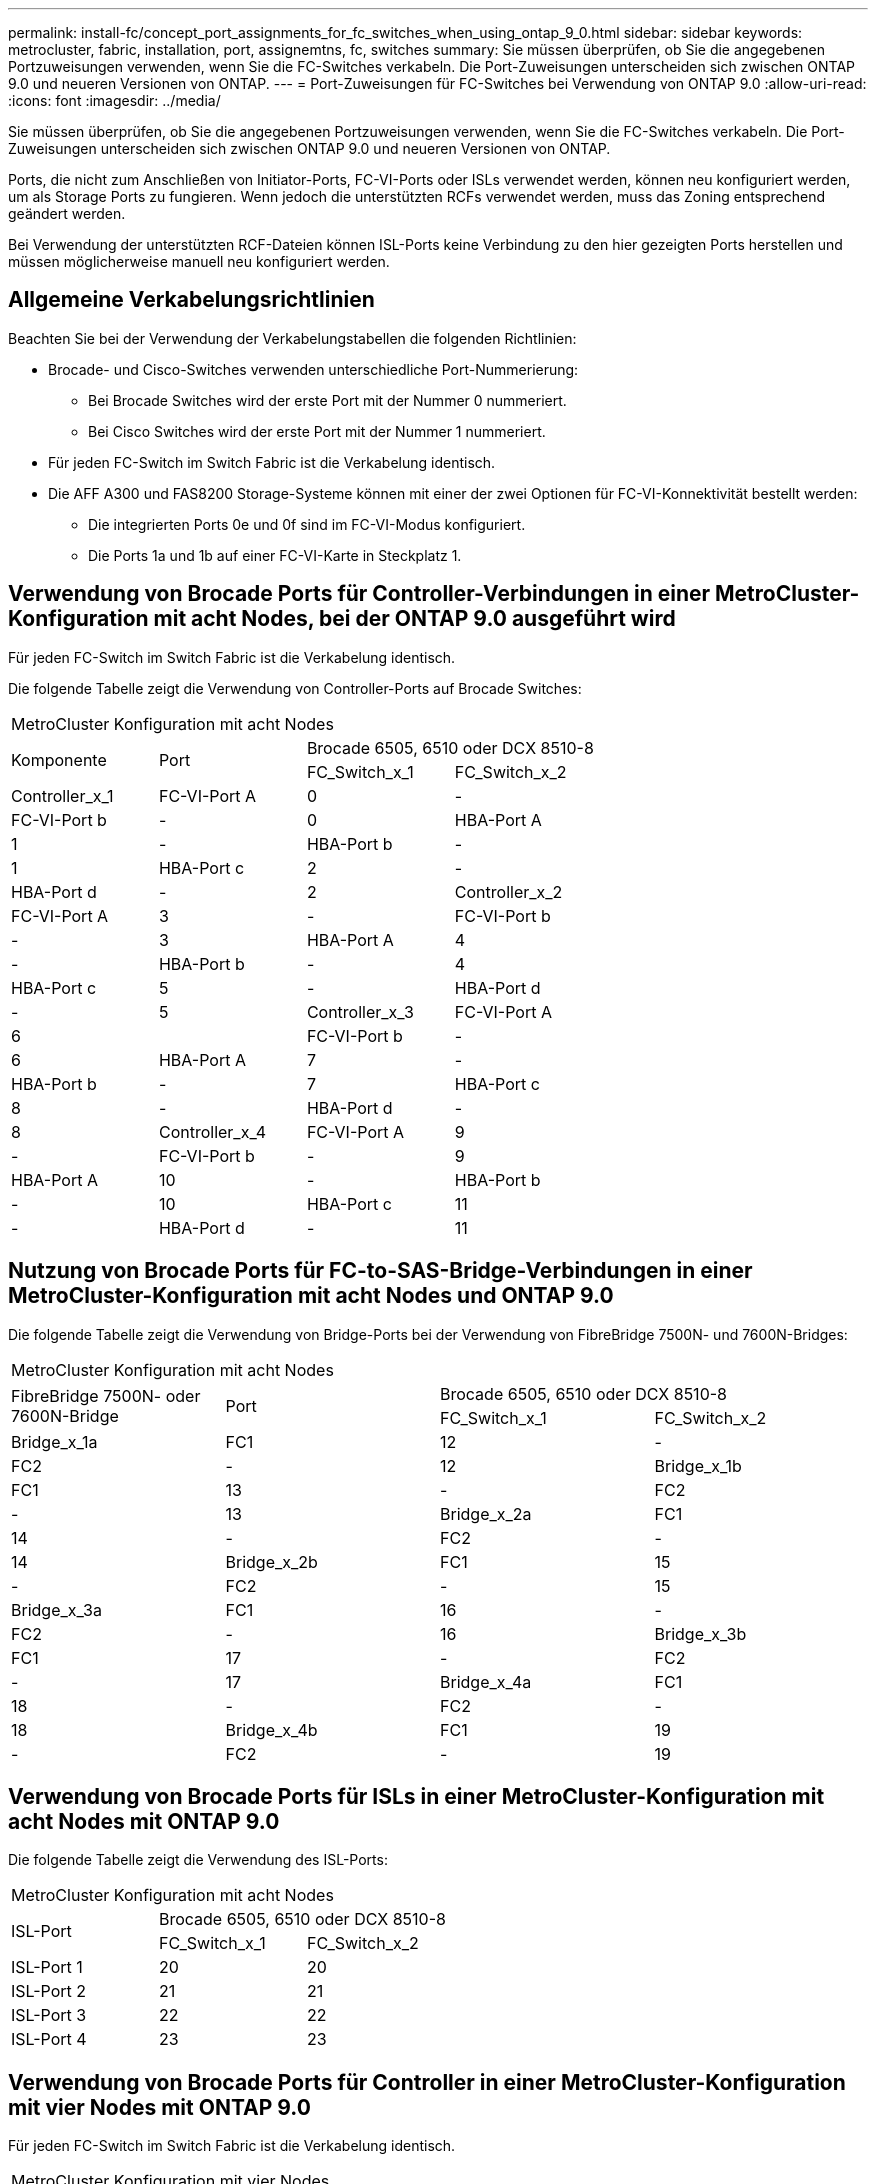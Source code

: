---
permalink: install-fc/concept_port_assignments_for_fc_switches_when_using_ontap_9_0.html 
sidebar: sidebar 
keywords: metrocluster, fabric, installation, port, assignemtns, fc, switches 
summary: Sie müssen überprüfen, ob Sie die angegebenen Portzuweisungen verwenden, wenn Sie die FC-Switches verkabeln. Die Port-Zuweisungen unterscheiden sich zwischen ONTAP 9.0 und neueren Versionen von ONTAP. 
---
= Port-Zuweisungen für FC-Switches bei Verwendung von ONTAP 9.0
:allow-uri-read: 
:icons: font
:imagesdir: ../media/


[role="lead"]
Sie müssen überprüfen, ob Sie die angegebenen Portzuweisungen verwenden, wenn Sie die FC-Switches verkabeln. Die Port-Zuweisungen unterscheiden sich zwischen ONTAP 9.0 und neueren Versionen von ONTAP.

Ports, die nicht zum Anschließen von Initiator-Ports, FC-VI-Ports oder ISLs verwendet werden, können neu konfiguriert werden, um als Storage Ports zu fungieren. Wenn jedoch die unterstützten RCFs verwendet werden, muss das Zoning entsprechend geändert werden.

Bei Verwendung der unterstützten RCF-Dateien können ISL-Ports keine Verbindung zu den hier gezeigten Ports herstellen und müssen möglicherweise manuell neu konfiguriert werden.



== Allgemeine Verkabelungsrichtlinien

Beachten Sie bei der Verwendung der Verkabelungstabellen die folgenden Richtlinien:

* Brocade- und Cisco-Switches verwenden unterschiedliche Port-Nummerierung:
+
** Bei Brocade Switches wird der erste Port mit der Nummer 0 nummeriert.
** Bei Cisco Switches wird der erste Port mit der Nummer 1 nummeriert.


* Für jeden FC-Switch im Switch Fabric ist die Verkabelung identisch.
* Die AFF A300 und FAS8200 Storage-Systeme können mit einer der zwei Optionen für FC-VI-Konnektivität bestellt werden:
+
** Die integrierten Ports 0e und 0f sind im FC-VI-Modus konfiguriert.
** Die Ports 1a und 1b auf einer FC-VI-Karte in Steckplatz 1.






== Verwendung von Brocade Ports für Controller-Verbindungen in einer MetroCluster-Konfiguration mit acht Nodes, bei der ONTAP 9.0 ausgeführt wird

Für jeden FC-Switch im Switch Fabric ist die Verkabelung identisch.

Die folgende Tabelle zeigt die Verwendung von Controller-Ports auf Brocade Switches:

|===


4+| MetroCluster Konfiguration mit acht Nodes 


.2+| Komponente .2+| Port 2+| Brocade 6505, 6510 oder DCX 8510-8 


| FC_Switch_x_1 | FC_Switch_x_2 


 a| 
Controller_x_1
 a| 
FC-VI-Port A
 a| 
0
 a| 
-



 a| 
FC-VI-Port b
 a| 
-
 a| 
0



 a| 
HBA-Port A
 a| 
1
 a| 
-



 a| 
HBA-Port b
 a| 
-
 a| 
1



 a| 
HBA-Port c
 a| 
2
 a| 
-



 a| 
HBA-Port d
 a| 
-
 a| 
2



 a| 
Controller_x_2
 a| 
FC-VI-Port A
 a| 
3
 a| 
-



 a| 
FC-VI-Port b
 a| 
-
 a| 
3



 a| 
HBA-Port A
 a| 
4
 a| 
-



 a| 
HBA-Port b
 a| 
-
 a| 
4



 a| 
HBA-Port c
 a| 
5
 a| 
-



 a| 
HBA-Port d
 a| 
-
 a| 
5



 a| 
Controller_x_3
 a| 
FC-VI-Port A
 a| 
6
 a| 



 a| 
FC-VI-Port b
 a| 
-
 a| 
6



 a| 
HBA-Port A
 a| 
7
 a| 
-



 a| 
HBA-Port b
 a| 
-
 a| 
7



 a| 
HBA-Port c
 a| 
8
 a| 
-



 a| 
HBA-Port d
 a| 
-
 a| 
8



 a| 
Controller_x_4
 a| 
FC-VI-Port A
 a| 
9
 a| 
-



 a| 
FC-VI-Port b
 a| 
-
 a| 
9



 a| 
HBA-Port A
 a| 
10
 a| 
-



 a| 
HBA-Port b
 a| 
-
 a| 
10



 a| 
HBA-Port c
 a| 
11
 a| 
-



 a| 
HBA-Port d
 a| 
-
 a| 
11

|===


== Nutzung von Brocade Ports für FC-to-SAS-Bridge-Verbindungen in einer MetroCluster-Konfiguration mit acht Nodes und ONTAP 9.0

Die folgende Tabelle zeigt die Verwendung von Bridge-Ports bei der Verwendung von FibreBridge 7500N- und 7600N-Bridges:

|===


4+| MetroCluster Konfiguration mit acht Nodes 


.2+| FibreBridge 7500N- oder 7600N-Bridge .2+| Port 2+| Brocade 6505, 6510 oder DCX 8510-8 


| FC_Switch_x_1 | FC_Switch_x_2 


 a| 
Bridge_x_1a
 a| 
FC1
 a| 
12
 a| 
-



 a| 
FC2
 a| 
-
 a| 
12



 a| 
Bridge_x_1b
 a| 
FC1
 a| 
13
 a| 
-



 a| 
FC2
 a| 
-
 a| 
13



 a| 
Bridge_x_2a
 a| 
FC1
 a| 
14
 a| 
-



 a| 
FC2
 a| 
-
 a| 
14



 a| 
Bridge_x_2b
 a| 
FC1
 a| 
15
 a| 
-



 a| 
FC2
 a| 
-
 a| 
15



 a| 
Bridge_x_3a
 a| 
FC1
 a| 
16
 a| 
-



 a| 
FC2
 a| 
-
 a| 
16



 a| 
Bridge_x_3b
 a| 
FC1
 a| 
17
 a| 
-



 a| 
FC2
 a| 
-
 a| 
17



 a| 
Bridge_x_4a
 a| 
FC1
 a| 
18
 a| 
-



 a| 
FC2
 a| 
-
 a| 
18



 a| 
Bridge_x_4b
 a| 
FC1
 a| 
19
 a| 
-



 a| 
FC2
 a| 
-
 a| 
19

|===


== Verwendung von Brocade Ports für ISLs in einer MetroCluster-Konfiguration mit acht Nodes mit ONTAP 9.0

Die folgende Tabelle zeigt die Verwendung des ISL-Ports:

|===


3+| MetroCluster Konfiguration mit acht Nodes 


.2+| ISL-Port 2+| Brocade 6505, 6510 oder DCX 8510-8 


| FC_Switch_x_1 | FC_Switch_x_2 


 a| 
ISL-Port 1
 a| 
20
 a| 
20



 a| 
ISL-Port 2
 a| 
21
 a| 
21



 a| 
ISL-Port 3
 a| 
22
 a| 
22



 a| 
ISL-Port 4
 a| 
23
 a| 
23

|===


== Verwendung von Brocade Ports für Controller in einer MetroCluster-Konfiguration mit vier Nodes mit ONTAP 9.0

Für jeden FC-Switch im Switch Fabric ist die Verkabelung identisch.

|===


4+| MetroCluster Konfiguration mit vier Nodes 


.2+| Komponente .2+| Port 2+| Brocade 6505, 6510 oder DCX 8510-8 


| FC_Switch_x_1 | FC_Switch_x_2 


 a| 
Controller_x_1
 a| 
FC-VI-Port A
 a| 
0
 a| 
-



 a| 
FC-VI-Port b
 a| 
-
 a| 
0



 a| 
HBA-Port A
 a| 
1
 a| 
-



 a| 
HBA-Port b
 a| 
-
 a| 
1



 a| 
HBA-Port c
 a| 
2
 a| 
-



 a| 
HBA-Port d
 a| 
-
 a| 
2



 a| 
Controller_x_2
 a| 
FC-VI-Port A
 a| 
3
 a| 
-



 a| 
FC-VI-Port b
 a| 
-
 a| 
3



 a| 
HBA-Port A
 a| 
4
 a| 
-



 a| 
HBA-Port b
 a| 
-
 a| 
4



 a| 
HBA-Port c
 a| 
5
 a| 
-



 a| 
HBA-Port d
 a| 
-
 a| 
5

|===


== Portnutzung von Brocade für Bridges in einer MetroCluster-Konfiguration mit vier Nodes und ONTAP 9.0

Für jeden FC-Switch im Switch Fabric ist die Verkabelung identisch.

Die folgende Tabelle zeigt die Verwendung von Bridge-Ports bis zu Port 17 bei der Verwendung von FibreBridge 7500N- und 7600N-Bridges. Zusätzliche Brücken können an die Anschlüsse 18 bis 23 angeschlossen werden.

|===


6+| MetroCluster Konfiguration mit vier Nodes 


.2+| FibreBridge 7500N- oder 7600N-Bridge .2+| Port 2+| Brocade 6510 oder DCX 8510-8 2+| Brocade 6505 


| FC_Switch_x_1 | FC_Switch_x_2 | FC_Switch_x_1 | FC_Switch_x_2 


 a| 
Bridge_x_1a
 a| 
FC1
 a| 
6
 a| 
-
 a| 
6
 a| 
-



 a| 
FC2
 a| 
-
 a| 
6
 a| 
-
 a| 
6



 a| 
Bridge_x_1b
 a| 
FC1
 a| 
7
 a| 
-
 a| 
7
 a| 
-



 a| 
FC2
 a| 
-
 a| 
7
 a| 
-
 a| 
7



 a| 
Bridge_x_2a
 a| 
FC1
 a| 
8
 a| 
-
 a| 
12
 a| 
-



 a| 
FC2
 a| 
-
 a| 
8
 a| 
-
 a| 
12



 a| 
Bridge_x_2b
 a| 
FC1
 a| 
9
 a| 
-
 a| 
13
 a| 
-



 a| 
FC2
 a| 
-
 a| 
9
 a| 
-
 a| 
13



 a| 
Bridge_x_3a
 a| 
FC1
 a| 
10
 a| 
-
 a| 
14
 a| 
-



 a| 
FC2
 a| 
-
 a| 
10
 a| 
-
 a| 
14



 a| 
Bridge_x_3b
 a| 
FC1
 a| 
11
 a| 
-
 a| 
15
 a| 
-



 a| 
FC2
 a| 
-
 a| 
11
 a| 
-
 a| 
15



 a| 
Bridge_x_4a
 a| 
FC1
 a| 
12
 a| 
-
 a| 
16
 a| 
-



 a| 
FC2
 a| 
-
 a| 
12
 a| 
-
 a| 
16



 a| 
Bridge_x_4b
 a| 
FC1
 a| 
13
 a| 
-
 a| 
17
 a| 
-



 a| 
FC2
 a| 
-
 a| 
13
 a| 
-
 a| 
17



 a| 
 a| 
 a| 
Zusätzliche Brücken können über Port 19, dann Ports 24 bis 47 verkabelt werden
 a| 
Zusätzliche Brücken können über Port 23 verkabelt werden

|===


== Verwendung von Brocade Ports für ISLs in einer MetroCluster-Konfiguration mit vier Nodes mit ONTAP 9.0

Die folgende Tabelle zeigt die Verwendung des ISL-Ports:

|===


5+| MetroCluster Konfiguration mit vier Nodes 


.2+| ISL-Port 2+| Brocade 6510, DCX 8510-8 2+| Brocade 6505 


| FC_Switch_x_1 | FC_Switch_x_2 | FC_Switch_x_1 | FC_Switch_x_2 


 a| 
ISL-Port 1
 a| 
20
 a| 
20
 a| 
8
 a| 
8



 a| 
ISL-Port 2
 a| 
21
 a| 
21
 a| 
9
 a| 
9



 a| 
ISL-Port 3
 a| 
22
 a| 
22
 a| 
10
 a| 
10



 a| 
ISL-Port 4
 a| 
23
 a| 
23
 a| 
11
 a| 
11

|===


== Verwendung von Brocade Ports für Controller in einer MetroCluster-Konfiguration mit zwei Nodes mit ONTAP 9.0

Für jeden FC-Switch im Switch Fabric ist die Verkabelung identisch.

|===


4+| MetroCluster Konfiguration mit zwei Nodes 


.2+| Komponente .2+| Port 2+| Brocade 6505, 6510 oder DCX 8510-8 


| FC_Switch_x_1 | FC_Switch_x_2 


 a| 
Controller_x_1
 a| 
FC-VI-Port A
 a| 
0
 a| 
-



 a| 
FC-VI-Port b
 a| 
-
 a| 
0



 a| 
HBA-Port A
 a| 
1
 a| 
-



 a| 
HBA-Port b
 a| 
-
 a| 
1



 a| 
HBA-Port c
 a| 
2
 a| 
-



 a| 
HBA-Port d
 a| 
-
 a| 
2

|===


== Portnutzung von Brocade für Bridges in einer MetroCluster-Konfiguration mit zwei Nodes und ONTAP 9.0

Für jeden FC-Switch im Switch Fabric ist die Verkabelung identisch.

Die folgende Tabelle zeigt die Verwendung von Bridge-Ports bis zu Port 17 bei der Verwendung von FibreBridge 7500N- und 7600N-Bridges. Zusätzliche Brücken können an die Anschlüsse 18 bis 23 angeschlossen werden.

|===


6+| MetroCluster Konfiguration mit zwei Nodes 


.2+| FibreBridge 7500N- oder 7600N-Bridge .2+| Port 2+| Brocade 6510, DCX 8510-8 2+| Brocade 6505 


| FC_Switch_x_1 | FC_Switch_x_2 | FC_Switch_x_1 | FC_Switch_x_2 


 a| 
Bridge_x_1a
 a| 
FC1
 a| 
6
 a| 
-
 a| 
6
 a| 
-



 a| 
FC2
 a| 
-
 a| 
6
 a| 
-
 a| 
6



 a| 
Bridge_x_1b
 a| 
FC1
 a| 
7
 a| 
-
 a| 
7
 a| 
-



 a| 
FC2
 a| 
-
 a| 
7
 a| 
-
 a| 
7



 a| 
Bridge_x_2a
 a| 
FC1
 a| 
8
 a| 
-
 a| 
12
 a| 
-



 a| 
FC2
 a| 
-
 a| 
8
 a| 
-
 a| 
12



 a| 
Bridge_x_2b
 a| 
FC1
 a| 
9
 a| 
-
 a| 
13
 a| 
-



 a| 
FC2
 a| 
-
 a| 
9
 a| 
-
 a| 
13



 a| 
Bridge_x_3a
 a| 
FC1
 a| 
10
 a| 
-
 a| 
14
 a| 
-



 a| 
FC2
 a| 
-
 a| 
10
 a| 
-
 a| 
14



 a| 
Bridge_x_3b
 a| 
FC1
 a| 
11
 a| 
-
 a| 
15
 a| 
-



 a| 
FC2
 a| 
-
 a| 
11
 a| 
-
 a| 
15



 a| 
Bridge_x_4a
 a| 
FC1
 a| 
12
 a| 
-
 a| 
16
 a| 
-



 a| 
FC2
 a| 
-
 a| 
12
 a| 
-
 a| 
16



 a| 
Bridge_x_4b
 a| 
FC1
 a| 
13
 a| 
-
 a| 
17
 a| 
-



 a| 
FC2
 a| 
-
 a| 
13
 a| 
-
 a| 
17



 a| 
 a| 
 a| 
Zusätzliche Brücken können über Port 19, dann Ports 24 bis 47 verkabelt werden
 a| 
Zusätzliche Brücken können über Port 23 verkabelt werden

|===


== Verwendung von Brocade Ports für ISLs in einer MetroCluster-Konfiguration mit zwei Nodes mit ONTAP 9.0

Die folgende Tabelle zeigt die Verwendung des ISL-Ports:

|===


5+| MetroCluster Konfiguration mit zwei Nodes 


.2+| ISL-Port 2+| Brocade 6510, DCX 8510-8 2+| Brocade 6505 


| FC_Switch_x_1 | FC_Switch_x_2 | FC_Switch_x_1 | FC_Switch_x_2 


 a| 
ISL-Port 1
 a| 
20
 a| 
20
 a| 
8
 a| 
8



 a| 
ISL-Port 2
 a| 
21
 a| 
21
 a| 
9
 a| 
9



 a| 
ISL-Port 3
 a| 
22
 a| 
22
 a| 
10
 a| 
10



 a| 
ISL-Port 4
 a| 
23
 a| 
23
 a| 
11
 a| 
11

|===


== Verwendung von Cisco Ports für Controller in einer MetroCluster-Konfiguration mit acht Nodes und ONTAP 9.0

Die folgende Tabelle zeigt die Verwendung von Controller-Ports auf Cisco Switches:

|===


4+| MetroCluster Konfiguration mit acht Nodes 


.2+| Komponente .2+| Port 2+| Cisco 9148 oder 9148S 


| FC_Switch_x_1 | FC_Switch_x_2 


 a| 
Controller_x_1
 a| 
FC-VI-Port A
 a| 
1
 a| 
-



 a| 
FC-VI-Port b
 a| 
-
 a| 
1



 a| 
HBA-Port A
 a| 
2
 a| 
-



 a| 
HBA-Port b
 a| 
-
 a| 
2



 a| 
HBA-Port c
 a| 
3
 a| 
-



 a| 
HBA-Port d
 a| 
-
 a| 
3



 a| 
Controller_x_2
 a| 
FC-VI-Port A
 a| 
4
 a| 
-



 a| 
FC-VI-Port b
 a| 
-
 a| 
4



 a| 
HBA-Port A
 a| 
5
 a| 
-



 a| 
HBA-Port b
 a| 
-
 a| 
5



 a| 
HBA-Port c
 a| 
6
 a| 
-



 a| 
HBA-Port d
 a| 
-
 a| 
6



 a| 
Controller_x_3
 a| 
FC-VI-Port A
 a| 
7
 a| 



 a| 
FC-VI-Port b
 a| 
-
 a| 
7



 a| 
HBA-Port A
 a| 
8
 a| 
-



 a| 
HBA-Port b
 a| 
-
 a| 
8



 a| 
HBA-Port c
 a| 
9
 a| 
-



 a| 
HBA-Port d
 a| 
-
 a| 
9



 a| 
Controller_x_4
 a| 
FC-VI-Port A
 a| 
10
 a| 
-



 a| 
FC-VI-Port b
 a| 
-
 a| 
10



 a| 
HBA-Port A
 a| 
11
 a| 
-



 a| 
HBA-Port b
 a| 
-
 a| 
11



 a| 
HBA-Port c
 a| 
13
 a| 
-



 a| 
HBA-Port d
 a| 
-
 a| 
13

|===


== Cisco Port-Nutzung für FC-to-SAS-Bridges in einer MetroCluster-Konfiguration mit acht Nodes unter ONTAP 9.0

Die folgende Tabelle zeigt die Verwendung von Bridge-Ports bis zu Port 23 bei der Verwendung von FibreBridge 7500N- oder 7600N-Bridges. Zusätzliche Brücken können über die Ports 25 bis 48 befestigt werden.

|===


4+| MetroCluster Konfiguration mit acht Nodes 


.2+| FibreBridge 7500N- oder 7600N-Bridge .2+| Port 2+| Cisco 9148 oder 9148S 


| FC_Switch_x_1 | FC_Switch_x_2 


 a| 
Bridge_x_1a
 a| 
FC1
 a| 
14
 a| 
14



 a| 
FC2
 a| 
-
 a| 
-



 a| 
Bridge_x_1b
 a| 
FC1
 a| 
15
 a| 
15



 a| 
FC2
 a| 
-
 a| 
-



 a| 
Bridge_x_2a
 a| 
FC1
 a| 
17
 a| 
17



 a| 
FC2
 a| 
-
 a| 
-



 a| 
Bridge_x_2b
 a| 
FC1
 a| 
18
 a| 
18



 a| 
FC2
 a| 
-
 a| 
-



 a| 
Bridge_x_3a
 a| 
FC1
 a| 
19
 a| 
19



 a| 
FC2
 a| 
-
 a| 
-



 a| 
Bridge_x_3b
 a| 
FC1
 a| 
21
 a| 
21



 a| 
FC2
 a| 
-
 a| 
-



 a| 
Bridge_x_4a
 a| 
FC1
 a| 
22
 a| 
22



 a| 
FC2
 a| 
-
 a| 
-



 a| 
Bridge_x_4b
 a| 
FC1
 a| 
23
 a| 
23



 a| 
FC2
 a| 
-
 a| 
-



 a| 
Zusätzliche Brücken können über die Ports 25 bis 48 nach dem gleichen Muster befestigt werden.

|===


== Verwendung von Cisco Ports für ISLs in einer MetroCluster-Konfiguration mit acht Nodes mit ONTAP 9.0

Die folgende Tabelle zeigt die Verwendung des ISL-Ports:

|===


3+| MetroCluster Konfiguration mit acht Nodes 


.2+| ISL-Port 2+| Cisco 9148 oder 9148S 


| FC_Switch_x_1 | FC_Switch_x_2 


 a| 
ISL-Port 1
 a| 
12
 a| 
12



 a| 
ISL-Port 2
 a| 
16
 a| 
16



 a| 
ISL-Port 3
 a| 
20
 a| 
20



 a| 
ISL-Port 4
 a| 
24
 a| 
24

|===


== Verwendung von Cisco Ports für Controller in einer MetroCluster-Konfiguration mit vier Nodes

Für jeden FC-Switch im Switch Fabric ist die Verkabelung identisch.

Die folgende Tabelle zeigt die Verwendung von Controller-Ports auf Cisco Switches:

|===


4+| MetroCluster Konfiguration mit vier Nodes 


.2+| Komponente .2+| Port 2+| Cisco 9148, 9148S oder 9250i 


| FC_Switch_x_1 | FC_Switch_x_2 


 a| 
Controller_x_1
 a| 
FC-VI-Port A
 a| 
1
 a| 
-



 a| 
FC-VI-Port b
 a| 
-
 a| 
1



 a| 
HBA-Port A
 a| 
2
 a| 
-



 a| 
HBA-Port b
 a| 
-
 a| 
2



 a| 
HBA-Port c
 a| 
3
 a| 
-



 a| 
HBA-Port d
 a| 
-
 a| 
3



 a| 
Controller_x_2
 a| 
FC-VI-Port A
 a| 
4
 a| 
-



 a| 
FC-VI-Port b
 a| 
-
 a| 
4



 a| 
HBA-Port A
 a| 
5
 a| 
-



 a| 
HBA-Port b
 a| 
-
 a| 
5



 a| 
HBA-Port c
 a| 
6
 a| 
-



 a| 
HBA-Port d
 a| 
-
 a| 
6

|===


== Cisco Port-Nutzung für FC-to-SAS-Bridges in einer MetroCluster-Konfiguration mit vier Nodes unter ONTAP 9.0

Die folgende Tabelle zeigt die Verwendung von Bridge-Ports bis zu Port 14 bei der Verwendung von FibreBridge 7500N- oder 7600N-Bridges. Weitere Brücken können nach dem gleichen Muster an den Ports 15 bis 32 befestigt werden.

|===


4+| MetroCluster Konfiguration mit vier Nodes 


.2+| FibreBridge 7500N- oder 7600N-Bridge .2+| Port 2+| Cisco 9148, 9148S oder 9250i 


| FC_Switch_x_1 | FC_Switch_x_2 


 a| 
Bridge_x_1a
 a| 
FC1
 a| 
7
 a| 
-



 a| 
FC2
 a| 
-
 a| 
7



 a| 
Bridge_x_1b
 a| 
FC1
 a| 
8
 a| 
-



 a| 
FC2
 a| 
-
 a| 
8



 a| 
Bridge_x_2a
 a| 
FC1
 a| 
9
 a| 
-



 a| 
FC2
 a| 
-
 a| 
9



 a| 
Bridge_x_2b
 a| 
FC1
 a| 
10
 a| 
-



 a| 
FC2
 a| 
-
 a| 
10



 a| 
Bridge_x_3a
 a| 
FC1
 a| 
11
 a| 
-



 a| 
FC2
 a| 
-
 a| 
11



 a| 
Bridge_x_3b
 a| 
FC1
 a| 
12
 a| 
-



 a| 
FC2
 a| 
-
 a| 
12



 a| 
Bridge_x_4a
 a| 
FC1
 a| 
13
 a| 
-



 a| 
FC2
 a| 
-
 a| 
13



 a| 
Bridge_x_4b
 a| 
FC1
 a| 
14
 a| 
-



 a| 
FC2
 a| 
-
 a| 
14

|===


== Verwendung von Cisco 9148- und 9148S-Ports für ISLs auf einer MetroCluster-Konfiguration mit vier Nodes unter ONTAP 9.0

Für jeden FC-Switch im Switch Fabric ist die Verkabelung identisch.

Die folgende Tabelle zeigt die Verwendung des ISL-Ports:

|===


3+| MetroCluster Konfiguration mit vier Nodes 


.2+| ISL-Port 2+| Cisco 9148 oder 9148S 


| FC_Switch_x_1 | FC_Switch_x_2 


 a| 
ISL-Port 1
 a| 
36
 a| 
36



 a| 
ISL-Port 2
 a| 
40
 a| 
40



 a| 
ISL-Port 3
 a| 
44
 a| 
44



 a| 
ISL-Port 4
 a| 
48
 a| 
48

|===


== Verwendung von Cisco 9250i-Ports für ISLs in einer MetroCluster-Konfiguration mit vier Nodes mit ONTAP 9.0

Der Cisco 9250i-Switch verwendet die FCIP-Ports für das ISL.

Die Ports 40 bis 48 sind 10 GbE-Ports und werden in der MetroCluster-Konfiguration nicht verwendet.



== Verwendung von Cisco Ports für Controller in einer MetroCluster-Konfiguration mit zwei Nodes

Für jeden FC-Switch im Switch Fabric ist die Verkabelung identisch.

Die folgende Tabelle zeigt die Verwendung von Controller-Ports auf Cisco Switches:

|===


4+| MetroCluster Konfiguration mit zwei Nodes 


.2+| Komponente .2+| Port 2+| Cisco 9148, 9148S oder 9250i 


| FC_Switch_x_1 | FC_Switch_x_2 


 a| 
Controller_x_1
 a| 
FC-VI-Port A
 a| 
1
 a| 
-



 a| 
FC-VI-Port b
 a| 
-
 a| 
1



 a| 
HBA-Port A
 a| 
2
 a| 
-



 a| 
HBA-Port b
 a| 
-
 a| 
2



 a| 
HBA-Port c
 a| 
3
 a| 
-



 a| 
HBA-Port d
 a| 
-
 a| 
3

|===


== Cisco Port-Verwendung für FC-to-SAS-Bridges in einer MetroCluster-Konfiguration mit zwei Knoten unter ONTAP 9.0

Die folgende Tabelle zeigt die Verwendung von Bridge-Ports bis zu Port 14 bei der Verwendung von FibreBridge 7500N- und 7600N-Bridges. Weitere Brücken können nach dem gleichen Muster an den Ports 15 bis 32 befestigt werden.

|===


4+| MetroCluster Konfiguration mit zwei Nodes 


.2+| FibreBridge 7500N- oder 7600N-Bridge .2+| Port 2+| Cisco 9148, 9148S oder 9250i 


| FC_Switch_x_1 | FC_Switch_x_2 


 a| 
Bridge_x_1a
 a| 
FC1
 a| 
7
 a| 
-



 a| 
FC2
 a| 
-
 a| 
7



 a| 
Bridge_x_1b
 a| 
FC1
 a| 
8
 a| 
-



 a| 
FC2
 a| 
-
 a| 
8



 a| 
Bridge_x_2a
 a| 
FC1
 a| 
9
 a| 
-



 a| 
FC2
 a| 
-
 a| 
9



 a| 
Bridge_x_2b
 a| 
FC1
 a| 
10
 a| 
-



 a| 
FC2
 a| 
-
 a| 
10



 a| 
Bridge_x_3a
 a| 
FC1
 a| 
11
 a| 
-



 a| 
FC2
 a| 
-
 a| 
11



 a| 
Bridge_x_3b
 a| 
FC1
 a| 
12
 a| 
-



 a| 
FC2
 a| 
-
 a| 
12



 a| 
Bridge_x_4a
 a| 
FC1
 a| 
13
 a| 
-



 a| 
FC2
 a| 
-
 a| 
13



 a| 
Bridge_x_4b
 a| 
FC1
 a| 
14
 a| 
-



 a| 
FC2
 a| 
-
 a| 
14

|===


== Verwendung von Cisco 9148- oder 9148S-Ports für ISLs auf einer MetroCluster-Konfiguration mit zwei Knoten unter ONTAP 9.0

Für jeden FC-Switch im Switch Fabric ist die Verkabelung identisch.

Die folgende Tabelle zeigt die Verwendung des ISL-Ports:

|===


3+| MetroCluster Konfiguration mit zwei Nodes 


.2+| ISL-Port 2+| Cisco 9148 oder 9148S 


| FC_Switch_x_1 | FC_Switch_x_2 


 a| 
ISL-Port 1
 a| 
36
 a| 
36



 a| 
ISL-Port 2
 a| 
40
 a| 
40



 a| 
ISL-Port 3
 a| 
44
 a| 
44



 a| 
ISL-Port 4
 a| 
48
 a| 
48

|===


== Cisco 9250i Port-Verwendung für ISLs in einer MetroCluster-Konfiguration mit zwei Nodes mit ONTAP 9.0

Der Cisco 9250i-Switch verwendet die FCIP-Ports für das ISL.

Die Ports 40 bis 48 sind 10 GbE-Ports und werden in der MetroCluster-Konfiguration nicht verwendet.
